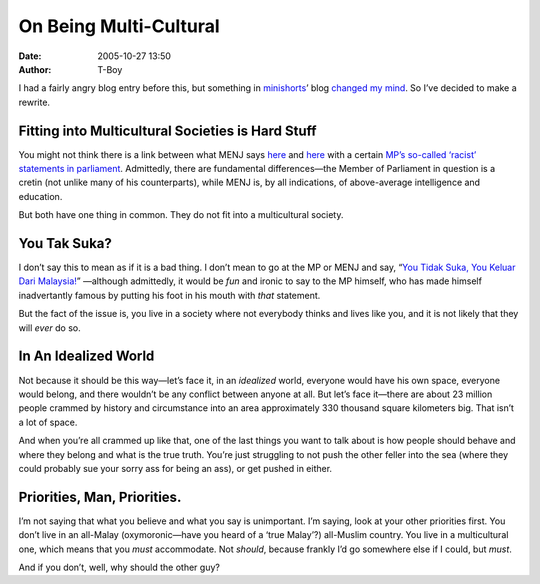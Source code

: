 On Being Multi-Cultural
#######################
:date: 2005-10-27 13:50
:author: T-Boy

I had a fairly angry blog entry before this, but something in
`minishorts`_\ ’ blog `changed my mind`_. So I’ve decided to make a
rewrite.

.. raw:: html

   </p>

Fitting into Multicultural Societies is Hard Stuff
~~~~~~~~~~~~~~~~~~~~~~~~~~~~~~~~~~~~~~~~~~~~~~~~~~

.. raw:: html

   </p>

You might not think there is a link between what MENJ says `here`_ and
`here <http://blog.menj.org/index.php/2005/10/22/100-christian-proofs-of-islamic-falsehood/>`__
with a certain `MP’s so-called ‘racist’ statements in parliament`_.
Admittedly, there are fundamental differences—the Member of Parliament
in question is a cretin (not unlike many of his counterparts), while
MENJ is, by all indications, of above-average intelligence and
education.

.. raw:: html

   </p>

But both have one thing in common. They do not fit into a multicultural
society.

.. raw:: html

   </p>

You Tak Suka?
~~~~~~~~~~~~~

.. raw:: html

   </p>

I don’t say this to mean as if it is a bad thing. I don’t mean to go at
the MP or MENJ and say, “\ `You Tidak Suka, You Keluar Dari
Malaysia!`_\ ” —although admittedly, it would be *fun* and ironic to say
to the MP himself, who has made himself inadvertantly famous by putting
his foot in his mouth with *that* statement.

.. raw:: html

   </p>

But the fact of the issue is, you live in a society where not everybody
thinks and lives like you, and it is not likely that they will *ever* do
so.

.. raw:: html

   </p>

In An Idealized World
~~~~~~~~~~~~~~~~~~~~~

.. raw:: html

   </p>

Not because it should be this way—let’s face it, in an *idealized*
world, everyone would have his own space, everyone would belong, and
there wouldn’t be any conflict between anyone at all. But let’s face
it—there are about 23 million people crammed by history and circumstance
into an area approximately 330 thousand square kilometers big. That
isn’t a lot of space.

.. raw:: html

   </p>

And when you’re all crammed up like that, one of the last things you
want to talk about is how people should behave and where they belong and
what is the true truth. You’re just struggling to not push the other
feller into the sea (where they could probably sue your sorry ass for
being an ass), or get pushed in either.

.. raw:: html

   </p>

Priorities, Man, Priorities.
~~~~~~~~~~~~~~~~~~~~~~~~~~~~

.. raw:: html

   </p>

I’m not saying that what you believe and what you say is unimportant.
I’m saying, look at your other priorities first. You don’t live in an
all-Malay (oxymoronic—have you heard of a ‘true Malay’?) all-Muslim
country. You live in a multicultural one, which means that you *must*
accommodate. Not *should*, because frankly I’d go somewhere else if I
could, but *must*.

.. raw:: html

   </p>

And if you don’t, well, why should the other guy?

.. raw:: html

   </p>

.. _minishorts: http://www.minishorts.net/
.. _changed my mind: http://www.minishorts.net/?p=484
.. _here: http://blog.menj.org/index.php/2005/10/22/deeparaya-sacriligeous/
.. _MP’s so-called ‘racist’ statements in parliament: http://www.jeffooi.com/archives/2005/10/post_19.php
.. _You Tidak Suka, You Keluar Dari Malaysia!: http://blog.shafla.com/index.php/weblog/this_is_fun/
